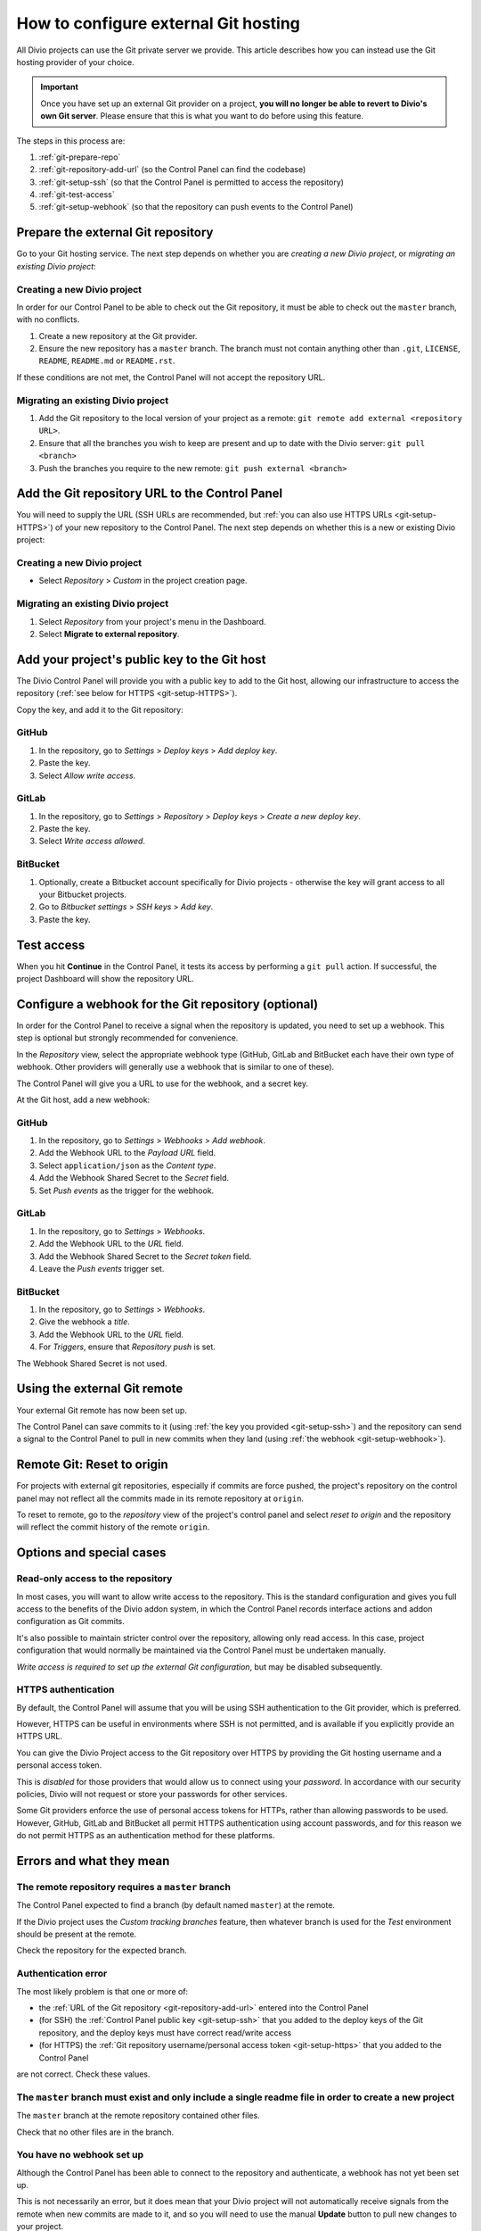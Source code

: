 ..  Do not change this document name!
    Referred to by: tutorial message 115 alert-can-add-repository
    Where: Control Panel Repository view
    As: https://docs.divio.com/en/latest/how-to/resources-configure-git/

..  Referred to by: tutorial message 150 project-repository-info
    Where: Control Panel Repository view
    As: https://docs.divio.com/en/latest/how-to/resources-configure-git/

..  raw:: html

    <style>
        .row {clear: both}

        @media only screen and (min-width: 1000px),
               only screen and (min-width: 500px) and (max-width: 768px){

            .column {
                padding-left: 5px;
                padding-right: 5px;
                float: left;
            }

            .column2  {
                width: 50%;
            }
            .column3  {
                width: 33%;
            }
        }

        .main-visual {
            margin-bottom: 0 !important;
        }
        h2 {border-top: 1px solid #e1e4e5; padding-top: 1em}
    </style>


.. |github| image:: /images/github.png
   :alt: 'GitHub'
   :width: 28

.. |gitlab| image:: /images/gitlab.png
   :alt: 'GitLab'
   :width: 26

.. |bitbucket| image:: /images/bitbucket.png
   :alt: 'BitBucket'
   :width: 27


.. _configure-version-control:

How to configure external Git hosting
=======================================================

All Divio projects can use the Git private server we provide. This article describes how you can instead use the
Git hosting provider of your choice.

..  important::

    Once you have set up an external Git provider on a project, **you will no longer be able to revert to Divio's own
    Git server**. Please ensure that this is what you want to do before using this feature.

The steps in this process are:

#. :ref:`git-prepare-repo`
#. :ref:`git-repository-add-url` (so the Control Panel can find the codebase)
#. :ref:`git-setup-ssh` (so that the Control Panel is permitted to access the repository)
#. :ref:`git-test-access`
#. :ref:`git-setup-webhook` (so that the repository can push events to the Control Panel)


.. _git-prepare-repo:

Prepare the external Git repository
------------------------------------

Go to your Git hosting service. The next step depends on whether you are *creating a new Divio project*, or
*migrating an existing Divio project*:

..  rst-class:: clearfix row

..  rst-class:: column column2

Creating a new Divio project
~~~~~~~~~~~~~~~~~~~~~~~~~~~~~

In order for our Control Panel to be able to check out the Git repository, it must be able to check out the ``master``
branch, with no conflicts.

#. Create a new repository at the Git provider.
#. Ensure the new repository has a ``master`` branch. The branch must not contain anything other than ``.git``,
   ``LICENSE``, ``README``, ``README.md`` or ``README.rst``.

If these conditions are not met, the Control Panel will not accept the repository URL.


..  rst-class:: column column2

Migrating an existing Divio project
~~~~~~~~~~~~~~~~~~~~~~~~~~~~~~~~~~~~

#. Add the Git repository to the local version of your project as a remote: ``git remote add external <repository URL>``.
#. Ensure that all the branches you wish to keep are present and up to date with the Divio server: ``git pull <branch>``
#. Push the branches you require to the new remote: ``git push external <branch>``


..  rst-class:: clearfix row

.. _git-repository-add-url:

Add the Git repository URL to the Control Panel
------------------------------------------------------------------------

You will need to supply the URL (SSH URLs are recommended, but :ref:`you can also use HTTPS URLs <git-setup-HTTPS>`) of
your new repository to the Control Panel. The next step depends on whether this is a new or existing Divio project:


..  rst-class:: clearfix row

..  rst-class:: column column2

Creating a new Divio project
~~~~~~~~~~~~~~~~~~~~~~~~~~~~~~~~~~~~

* Select *Repository* > *Custom* in the project creation page.


..  rst-class:: column column2

Migrating an existing Divio project
~~~~~~~~~~~~~~~~~~~~~~~~~~~~~~~~~~~~

#. Select *Repository* from your project's menu in the Dashboard.
#. Select **Migrate to external repository**.


..  rst-class:: clearfix row

.. _git-setup-ssh:

Add your project's public key to the Git host
------------------------------------------------------------------------

The Divio Control Panel will provide you with a public key to add to the Git host, allowing our infrastructure to
access the repository (:ref:`see below for HTTPS <git-setup-HTTPS>`).

Copy the key, and add it to the Git repository:


|github| GitHub
~~~~~~~~~~~~~~~~~~~~~~~~~~~~~~~~~~~~

#. In the repository, go to *Settings* > *Deploy keys* > *Add deploy key*.
#. Paste the key.
#. Select *Allow write access*.


|gitlab| GitLab
~~~~~~~~~~~~~~~~~~~~~~~~~~~~~~~~~~~~

#. In the repository, go to *Settings* > *Repository* > *Deploy keys* > *Create a new deploy key*.
#. Paste the key.
#. Select *Write access allowed*.


|bitbucket| BitBucket
~~~~~~~~~~~~~~~~~~~~~~~~~~~~~~~~~~~~

#. Optionally, create a Bitbucket account specifically for Divio projects - otherwise the key will grant
   access to all your Bitbucket projects.
#. Go to *Bitbucket settings* > *SSH keys* > *Add key*.
#. Paste the key.


.. _git-test-access:

Test access
------------------------------------------------------------------------

When you hit **Continue** in the Control Panel, it tests its access by performing a ``git pull`` action. If
successful, the project Dashboard will show the repository URL.


.. _git-setup-webhook:

Configure a webhook for the Git repository (optional)
------------------------------------------------------------------------

In order for the Control Panel to receive a signal when the repository is updated, you need to set up a webhook. This
step is optional but strongly recommended for convenience.

In the *Repository* view, select the appropriate webhook type (GitHub, GitLab and BitBucket each have their own type of
webhook. Other providers will generally use a webhook that is similar to one of these).

The Control Panel will give you a URL to use for the webhook, and a secret key.

At the Git host, add a new webhook:


|github| GitHub
~~~~~~~~~~~~~~~

#. In the repository, go to *Settings* > *Webhooks* > *Add webhook*.
#. Add the Webhook URL to the *Payload URL* field.
#. Select ``application/json`` as the *Content type*.
#. Add the Webhook Shared Secret to the *Secret* field.
#. Set *Push events* as the trigger for the webhook.


|gitlab| GitLab
~~~~~~~~~~~~~~~~~~~~~~~~~~~~~~~~~~~~

#. In the repository, go to *Settings* > *Webhooks*.
#. Add the Webhook URL to the *URL* field.
#. Add the Webhook Shared Secret to the *Secret token* field.
#. Leave the *Push events* trigger set.


|bitbucket| BitBucket
~~~~~~~~~~~~~~~~~~~~~~~~~~~~~~~~~~~~

#. In the repository, go to *Settings* > *Webhooks*.
#. Give the webhook a *title*.
#. Add the Webhook URL to the *URL* field.
#. For *Triggers*, ensure that *Repository push* is set.

The Webhook Shared Secret is not used.


Using the external Git remote
------------------------------------------------------------------------

Your external Git remote has now been set up.

The Control Panel can save commits to it (using :ref:`the key you provided <git-setup-ssh>`) and the repository can
send a signal to the Control Panel to pull in new commits when they land (using :ref:`the webhook <git-setup-webhook>`).


.. _git-reset-to-origin:

Remote Git: Reset to origin
----------------------------

For projects with external git repositories, especially if commits are force pushed, the project's repository on the
control panel may not reflect all the commits made in its remote repository at ``origin``. 

To reset to remote, go to the *repository* view of the project's control panel and select *reset to origin*
and the repository will reflect the commit history of the remote ``origin``.


Options and special cases
-------------------------

.. _read-only-repository:

Read-only access to the repository
~~~~~~~~~~~~~~~~~~~~~~~~~~~~~~~~~~

In most cases, you will want to allow write access to the repository. This is the standard configuration and gives you
full access to the benefits of the Divio addon system, in which the Control Panel records interface actions and
addon configuration as Git commits.

It's also possible to maintain stricter control over the repository, allowing only read access. In this case, project
configuration that would normally be maintained via the Control Panel must be undertaken manually.

*Write access is required to set up the external Git configuration*, but may be disabled subsequently.


.. _git-setup-HTTPS:

HTTPS authentication
~~~~~~~~~~~~~~~~~~~~

By default, the Control Panel will assume that you will be using SSH authentication to the Git provider, which is
preferred.

However, HTTPS can be useful in environments where SSH is not permitted, and is available if you explicitly provide an
HTTPS URL.

You can give the Divio Project access to the Git repository over HTTPS by providing the Git hosting username and a
personal access token.

This is *disabled* for those providers that would allow us to connect using your *password*. In accordance with our
security policies, Divio will not request or store your passwords for other services.

Some Git providers enforce the use of personal access tokens for HTTPs, rather than allowing passwords to be used.
However, GitHub, GitLab and BitBucket all permit HTTPS authentication using account passwords, and for this reason we
do not permit HTTPS as an authentication method for these platforms.


Errors and what they mean
-------------------------

The remote repository requires a ``master`` branch
~~~~~~~~~~~~~~~~~~~~~~~~~~~~~~~~~~~~~~~~~~~~~~~~~~

The Control Panel expected to find a branch (by default named ``master``) at the remote.

If the Divio project uses the *Custom tracking branches* feature, then whatever branch is used for the *Test*
environment should be present at the remote.

Check the repository for the expected branch.


Authentication error
~~~~~~~~~~~~~~~~~~~~

The most likely problem is that one or more of:

* the :ref:`URL of the Git repository <git-repository-add-url>` entered into the Control Panel
* (for SSH) the :ref:`Control Panel public key <git-setup-ssh>` that you added to the deploy keys of the Git repository, and the deploy keys must have correct read/write access
* (for HTTPS) the :ref:`Git repository username/personal access token <git-setup-https>` that you added to the Control
  Panel

are not correct. Check these values.


The ``master`` branch must exist and only include a single readme file in order to create a new project
~~~~~~~~~~~~~~~~~~~~~~~~~~~~~~~~~~~~~~~~~~~~~~~~~~~~~~~~~~~~~~~~~~~~~~~~~~~~~~~~~~~~~~~~~~~~~~~~~~~~~~~

The ``master`` branch at the remote repository contained other files.

Check that no other files are in the branch.


You have no webhook set up
~~~~~~~~~~~~~~~~~~~~~~~~~~

Although the Control Panel has been able to connect to the repository and authenticate, a webhook has not yet been set
up.

This is not necessarily an error, but it does mean that your Divio project will not automatically receive signals
from the remote when new commits are made to it, and so you will need to use the manual **Update** button to pull new
changes to your project.

Using webhooks is recommended.
